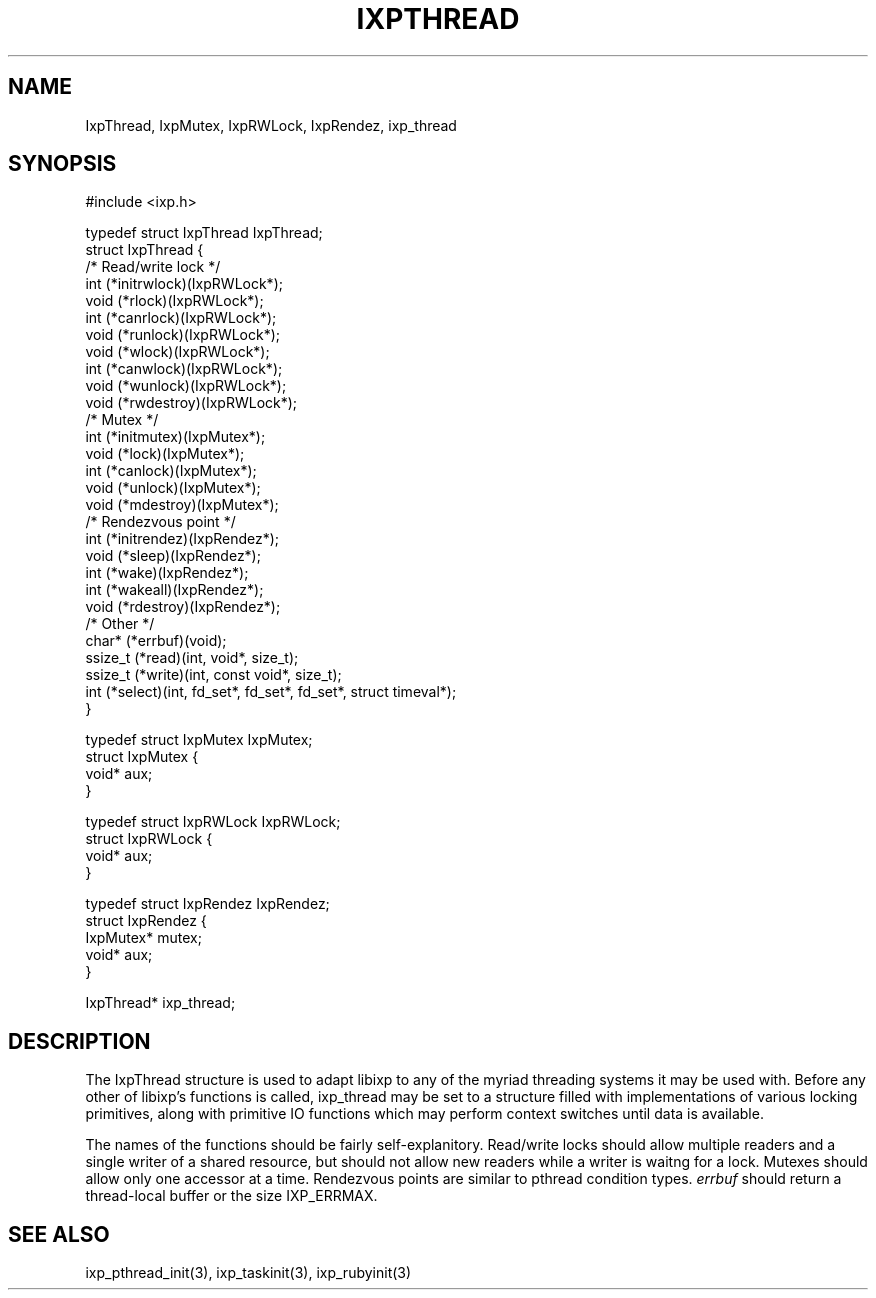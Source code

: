 .TH "IXPTHREAD" 3 "2012 Dec" "libixp Manual"


.SH NAME

.P
IxpThread, IxpMutex, IxpRWLock, IxpRendez, ixp_thread

.SH SYNOPSIS

.nf
#include <ixp.h>

typedef struct IxpThread IxpThread;
struct IxpThread {
        /* Read/write lock */
        int     (*initrwlock)(IxpRWLock*);
        void    (*rlock)(IxpRWLock*);
        int     (*canrlock)(IxpRWLock*);
        void    (*runlock)(IxpRWLock*);
        void    (*wlock)(IxpRWLock*);
        int     (*canwlock)(IxpRWLock*);
        void    (*wunlock)(IxpRWLock*);
        void    (*rwdestroy)(IxpRWLock*);
        /* Mutex */
        int     (*initmutex)(IxpMutex*);
        void    (*lock)(IxpMutex*);
        int     (*canlock)(IxpMutex*);
        void    (*unlock)(IxpMutex*);
        void    (*mdestroy)(IxpMutex*);
        /* Rendezvous point */
        int     (*initrendez)(IxpRendez*);
        void    (*sleep)(IxpRendez*);
        int     (*wake)(IxpRendez*);
        int     (*wakeall)(IxpRendez*);
        void    (*rdestroy)(IxpRendez*);
        /* Other */
        char*   (*errbuf)(void);
        ssize_t (*read)(int, void*, size_t);
        ssize_t (*write)(int, const void*, size_t);
        int     (*select)(int, fd_set*, fd_set*, fd_set*, struct timeval*);
}

typedef struct IxpMutex IxpMutex;
struct IxpMutex {
        void*   aux;
}

typedef struct IxpRWLock IxpRWLock;
struct IxpRWLock {
        void*   aux;
}

typedef struct IxpRendez IxpRendez;
struct IxpRendez {
        IxpMutex*       mutex;
        void*   aux;
}

IxpThread*       ixp_thread;
.fi


.SH DESCRIPTION

.P
The IxpThread structure is used to adapt libixp to any of the
myriad threading systems it may be used with. Before any
other of libixp's functions is called, ixp_thread may be set
to a structure filled with implementations of various locking
primitives, along with primitive IO functions which may
perform context switches until data is available.

.P
The names of the functions should be fairly self\-explanitory.
Read/write locks should allow multiple readers and a single
writer of a shared resource, but should not allow new readers
while a writer is waitng for a lock. Mutexes should allow
only one accessor at a time. Rendezvous points are similar to
pthread condition types. \fIerrbuf\fR should return a
thread\-local buffer or the size IXP_ERRMAX.

.SH SEE ALSO

.P
ixp_pthread_init(3), ixp_taskinit(3), ixp_rubyinit(3)

.\" man code generated by txt2tags 2.6 (http://txt2tags.org)
.\" cmdline: txt2tags -o- IxpThread.man3
